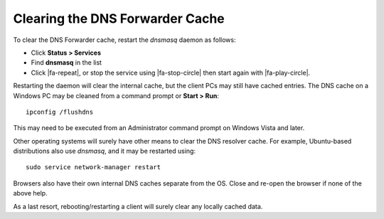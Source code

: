 Clearing the DNS Forwarder Cache
================================

To clear the DNS Forwarder cache, restart the *dnsmasq* daemon as
follows:

-  Click **Status > Services**
-  Find **dnsmasq** in the list
-  Click |fa-repeat|, or stop the service using |fa-stop-circle| then start
   again with |fa-play-circle|.

Restarting the daemon will clear the internal cache, but the client PCs
may still have cached entries. The DNS cache on a Windows PC may be
cleaned from a command prompt or **Start > Run**::

  ipconfig /flushdns

This may need to be executed from an Administrator command prompt on
Windows Vista and later.

Other operating systems will surely have other means to clear the DNS
resolver cache. For example, Ubuntu-based distributions also use
*dnsmasq*, and it may be restarted using::

  sudo service network-manager restart

Browsers also have their own internal DNS caches separate from the OS.
Close and re-open the browser if none of the above help.

As a last resort, rebooting/restarting a client will surely clear any
locally cached data.
